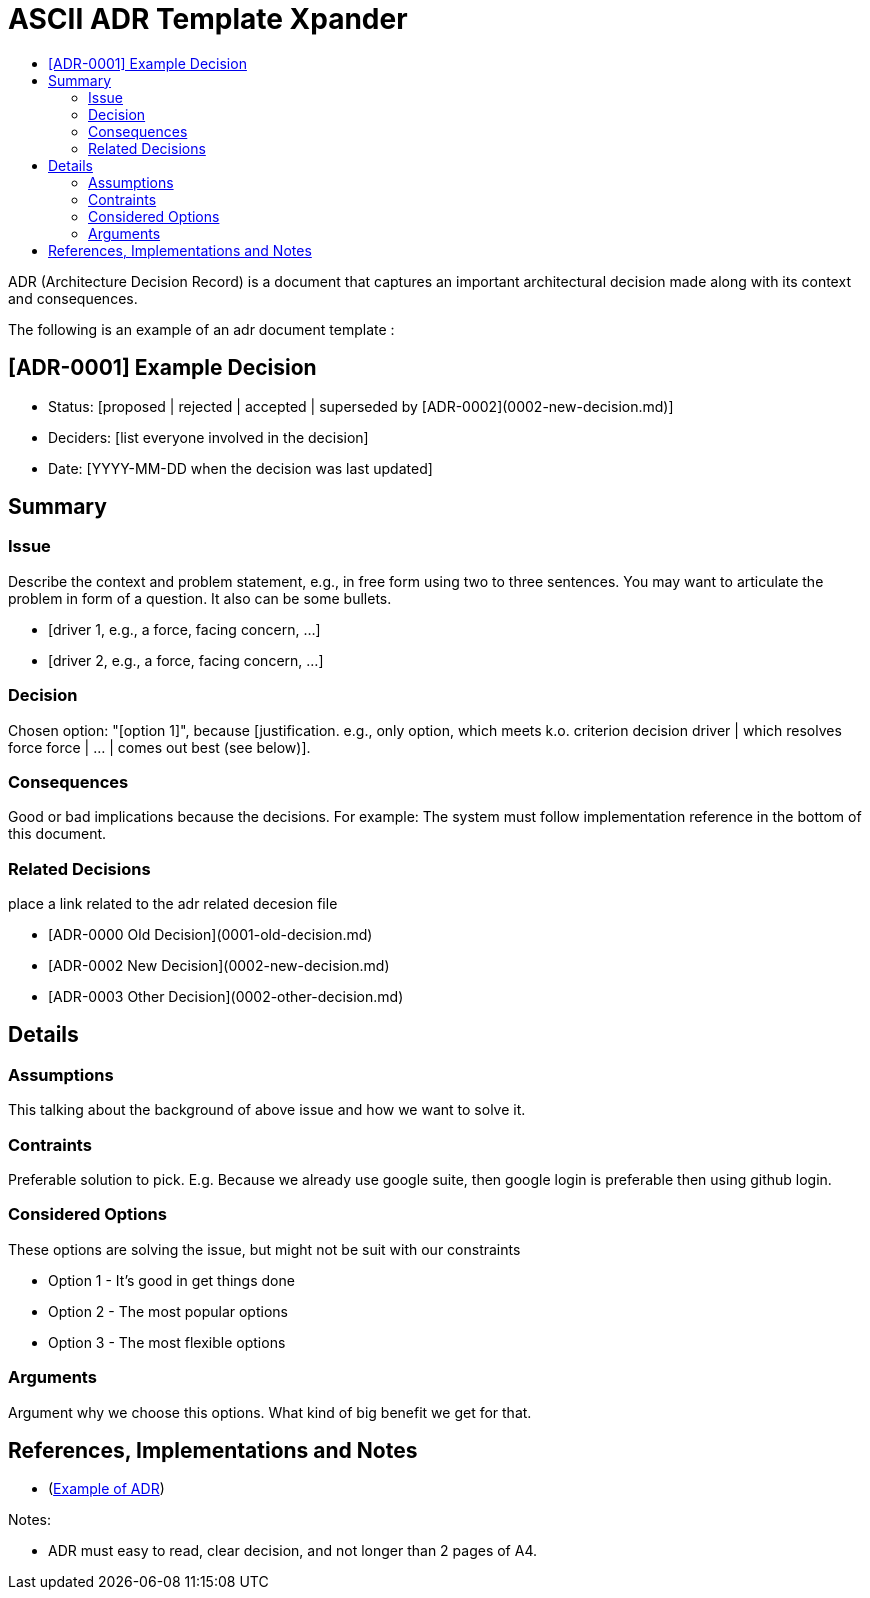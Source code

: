 :toc:
:toc-title: 

= ASCII ADR Template Xpander

ADR (Architecture Decision Record) is a document that captures an important architectural decision made along with its context and consequences.

The following is an example of an adr document  template :

== [ADR-0001] Example Decision

* Status: [proposed | rejected | accepted | superseded by [ADR-0002](0002-new-decision.md)]
* Deciders: [list everyone involved in the decision]
* Date: [YYYY-MM-DD when the decision was last updated]

== Summary

=== Issue

Describe the context and problem statement, e.g., in free form using two to three sentences. You may want to articulate the problem in form of a question. It also can be some bullets.

* [driver 1, e.g., a force, facing concern, …]
* [driver 2, e.g., a force, facing concern, …]

=== Decision

Chosen option: "[option 1]", because [justification. e.g., only option, which meets k.o. criterion decision driver | which resolves force force | … | comes out best (see below)].

=== Consequences

Good or bad implications because the decisions. For example: The system must follow implementation reference in the bottom of this document.

=== Related Decisions

place a link related to the adr related decesion file

* [ADR-0000 Old Decision](0001-old-decision.md)
* [ADR-0002 New Decision](0002-new-decision.md)
* [ADR-0003 Other Decision](0002-other-decision.md)

// Details Section is optional if the decision is crystal clear. But important if a decision need intense discussion or some comparison.

== Details 

=== Assumptions

This talking about the background of above issue and how we want to solve it. 

=== Contraints

Preferable solution to pick. E.g. Because we already use google suite, then google login is preferable then using github login.

=== Considered Options

These options are solving the issue, but might not be suit with our constraints

* Option 1 - It's good in get things done
* Option 2 - The most popular options 
* Option 3 - The most flexible options

=== Arguments

Argument why we choose this options. What kind of big benefit we get for that.



== References, Implementations and Notes

* (https://lmgtfy.com/?q=architecture-decision-records[Example of ADR])


Notes:

* ADR must easy to read, clear decision, and not longer than 2 pages of A4.

